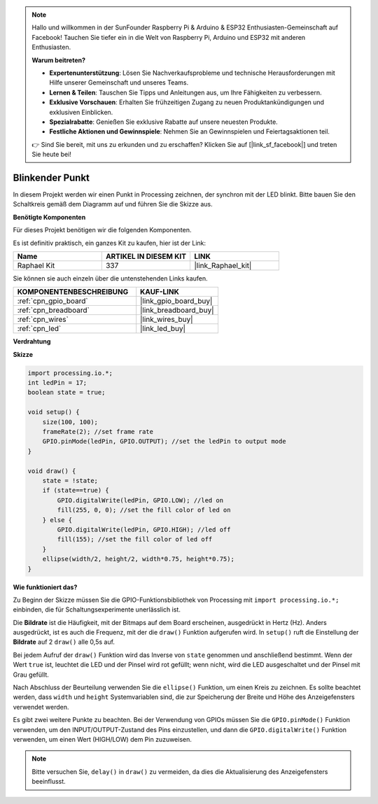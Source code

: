 .. note::

    Hallo und willkommen in der SunFounder Raspberry Pi & Arduino & ESP32 Enthusiasten-Gemeinschaft auf Facebook! Tauchen Sie tiefer ein in die Welt von Raspberry Pi, Arduino und ESP32 mit anderen Enthusiasten.

    **Warum beitreten?**

    - **Expertenunterstützung**: Lösen Sie Nachverkaufsprobleme und technische Herausforderungen mit Hilfe unserer Gemeinschaft und unseres Teams.
    - **Lernen & Teilen**: Tauschen Sie Tipps und Anleitungen aus, um Ihre Fähigkeiten zu verbessern.
    - **Exklusive Vorschauen**: Erhalten Sie frühzeitigen Zugang zu neuen Produktankündigungen und exklusiven Einblicken.
    - **Spezialrabatte**: Genießen Sie exklusive Rabatte auf unsere neuesten Produkte.
    - **Festliche Aktionen und Gewinnspiele**: Nehmen Sie an Gewinnspielen und Feiertagsaktionen teil.

    👉 Sind Sie bereit, mit uns zu erkunden und zu erschaffen? Klicken Sie auf [|link_sf_facebook|] und treten Sie heute bei!

.. _blinking_dot:

Blinkender Punkt
===========================

In diesem Projekt werden wir einen Punkt in Processing zeichnen, der synchron mit der LED blinkt. Bitte bauen Sie den Schaltkreis gemäß dem Diagramm auf und führen Sie die Skizze aus.

.. image:: img/blinking_dot.png
.. image:: img/clickable_dot_on.png

**Benötigte Komponenten**

Für dieses Projekt benötigen wir die folgenden Komponenten.

Es ist definitiv praktisch, ein ganzes Kit zu kaufen, hier ist der Link: 

.. list-table::
    :widths: 20 20 20
    :header-rows: 1

    *   - Name	
        - ARTIKEL IN DIESEM KIT
        - LINK
    *   - Raphael Kit
        - 337
        - |link_Raphael_kit|

Sie können sie auch einzeln über die untenstehenden Links kaufen.

.. list-table::
    :widths: 30 20
    :header-rows: 1

    *   - KOMPONENTENBESCHREIBUNG
        - KAUF-LINK

    *   - :ref:`cpn_gpio_board`
        - |link_gpio_board_buy|
    *   - :ref:`cpn_breadboard`
        - |link_breadboard_buy|
    *   - :ref:`cpn_wires`
        - |link_wires_buy|
    *   - :ref:`cpn_led`
        - |link_led_buy|

**Verdrahtung**

.. image:: img/image49.png

**Skizze**

.. code-block:: Arduino

    import processing.io.*;
    int ledPin = 17; 
    boolean state = true; 

    void setup() {
        size(100, 100);
        frameRate(2); //set frame rate
        GPIO.pinMode(ledPin, GPIO.OUTPUT); //set the ledPin to output mode 
    }

    void draw() {
        state = !state;
        if (state==true) {
            GPIO.digitalWrite(ledPin, GPIO.LOW); //led on 
            fill(255, 0, 0); //set the fill color of led on
        } else {
            GPIO.digitalWrite(ledPin, GPIO.HIGH); //led off
            fill(155); //set the fill color of led off
        } 
        ellipse(width/2, height/2, width*0.75, height*0.75);
    }

**Wie funktioniert das?**

Zu Beginn der Skizze müssen Sie die GPIO-Funktionsbibliothek von Processing mit ``import processing.io.*;`` einbinden, die für Schaltungsexperimente unerlässlich ist.

Die **Bildrate** ist die Häufigkeit, mit der Bitmaps auf dem Board erscheinen, ausgedrückt in Hertz (Hz). Anders ausgedrückt, ist es auch die Frequenz, mit der die ``draw()`` Funktion aufgerufen wird. In ``setup()`` ruft die Einstellung der **Bildrate** auf 2 ``draw()`` alle 0,5s auf.

Bei jedem Aufruf der ``draw()`` Funktion wird das Inverse von ``state`` genommen und anschließend bestimmt. Wenn der Wert ``true`` ist, leuchtet die LED und der Pinsel wird rot gefüllt; wenn nicht, wird die LED ausgeschaltet und der Pinsel mit Grau gefüllt.

Nach Abschluss der Beurteilung verwenden Sie die ``ellipse()`` Funktion, um einen Kreis zu zeichnen. Es sollte beachtet werden, dass ``width`` und ``height`` Systemvariablen sind, die zur Speicherung der Breite und Höhe des Anzeigefensters verwendet werden.

Es gibt zwei weitere Punkte zu beachten. Bei der Verwendung von GPIOs müssen Sie die ``GPIO.pinMode()`` Funktion verwenden, um den INPUT/OUTPUT-Zustand des Pins einzustellen, und dann die ``GPIO.digitalWrite()`` Funktion verwenden, um einen Wert (HIGH/LOW) dem Pin zuzuweisen.

.. note::

    Bitte versuchen Sie, ``delay()`` in ``draw()`` zu vermeiden, da dies die Aktualisierung des Anzeigefensters beeinflusst.